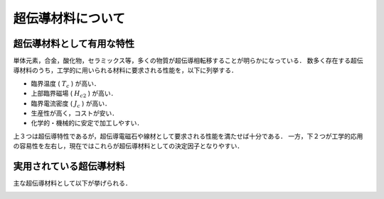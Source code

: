 ##############################################################
超伝導材料について
##############################################################

=========================================================
超伝導材料として有用な特性
=========================================================

単体元素，合金，酸化物，セラミックス等，多くの物質が超伝導相転移することが明らかになっている．
数多く存在する超伝導材料のうち，工学的に用いられる材料に要求される性能を，以下に列挙する．

* 臨界温度 ( :math:`T_c` ) が高い．
* 上部臨界磁場 ( :math:`H_{c2}` ) が高い．
* 臨界電流密度 ( :math:`J_c` ) が高い．
* 生産性が高く，コストが安い．
* 化学的・機械的に安定で加工しやすい．

上３つは超伝導特性であるが，超伝導電磁石や線材として要求される性能を満たせば十分である．
一方，下２つが工学的応用の容易性を左右し，現在ではこれらが超伝導材料としての決定因子となりやすい．


=========================================================
実用されている超伝導材料
=========================================================

主な超伝導材料として以下が挙げられる．

.. image:: fig/SCmaterials.png
   :scale: 50%
   :align: center

      
